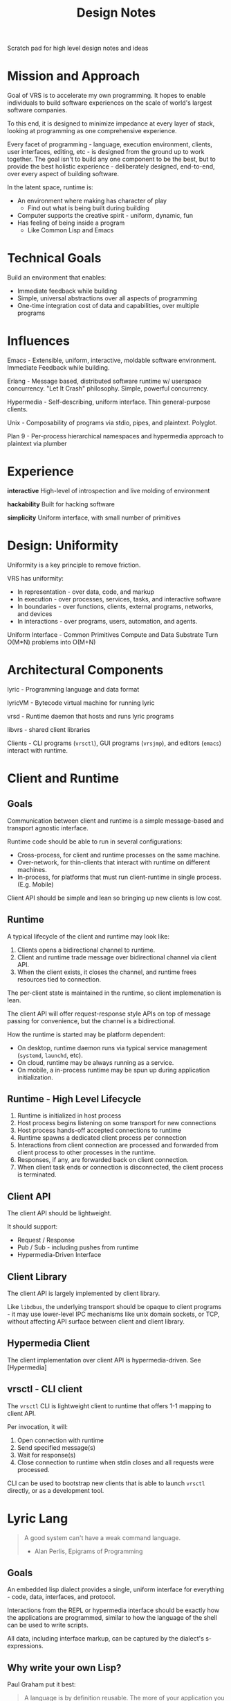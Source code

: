 #+TITLE: Design Notes

Scratch pad for high level design notes and ideas

* Mission and Approach

Goal of VRS is to accelerate my own programming. It hopes to enable individuals
to build software experiences on the scale of world's largest software
companies.

To this end, it is designed to minimize impedance at every layer of stack,
looking at programming as one comprehensive experience.

Every facet of programming - language, execution environment, clients, user
interfaces, editing, etc - is designed from the ground up to work together. The
goal isn't to build any one component to be the best, but to provide the best
holistic experience - deliberately designed, end-to-end, over every aspect of
building software.

In the latent space, runtime is:
- An environment where making has character of play
   - Find out what is being built during building
- Computer supports the creative spirit - uniform, dynamic, fun
- Has feeling of being inside a program
   - Like Common Lisp and Emacs

* Technical Goals

Build an environment that enables:
- Immediate feedback while building
- Simple, universal abstractions over all aspects of programming
- One-time integration cost of data and capabilities, over multiple programs

* Influences

Emacs - Extensible, uniform, interactive, moldable software
environment. Immediate Feedback while building.

Erlang - Message based, distributed software runtime w/ userspace
concurrency. "Let It Crash" philosophy. Simple, powerful concurrency.

Hypermedia - Self-describing, uniform interface. Thin general-purpose clients.

Unix - Composability of programs via stdio, pipes, and plaintext. Polyglot.

Plan 9 - Per-process hierarchical namespaces and hypermedia approach to plaintext via plumber

[[./assets/vrs-venn.png]]

* Experience

*interactive*
High-level of introspection and live molding of environment

*hackability*
Built for hacking software

*simplicity*
Uniform interface, with small number of primitives

* Design: Uniformity

Uniformity is a key principle to remove friction.

VRS has uniformity:
- In representation - over data, code, and markup
- In execution - over processes, services, tasks, and interactive software
- In boundaries - over functions, clients, external programs, networks, and devices
- In interactions - over programs, users, automation, and agents.

Uniform Interface - Common Primitives
Compute and Data Substrate
Turn O(M*N) problems into O(M+N)

* Architectural Components

lyric - Programming language and data format

lyricVM - Bytecode virtual machine for running lyric

vrsd - Runtime daemon that hosts and runs lyric programs

libvrs - shared client libraries

Clients - CLI programs (=vrsctl=), GUI programs (=vrsjmp=), and editors
(=emacs=) interact with runtime.

[[./assets/vrs-arch-stack.png]]

* Client and Runtime
** Goals

Communication between client and runtime is a simple message-based and transport
agnostic interface.

Runtime code should be able to run in several configurations:

- Cross-process, for client and runtime processes on the same machine.
- Over-network, for thin-clients that interact with runtime on different
  machines.
- In-process, for platforms that must run client-runtime in single
  process. (E.g. Mobile)

Client API should be simple and lean so bringing up new clients is low cost.

** Runtime

A typical lifecycle of the client and runtime may look like:

1. Clients opens a bidirectional channel to runtime.
2. Client and runtime trade message over bidirectional channel via client API.
3. When the client exists, it closes the channel, and runtime frees resources
   tied to connection.

The per-client state is maintained in the runtime, so client implemenation is
lean.

The client API will offer request-response style APIs on top of message passing
for convenience, but the channel is a bidirectional.

How the runtime is started may be platform dependent:

- On desktop, runtime daemon runs via typical service management (=systemd=, =launchd=, etc).
- On cloud, runtime may be always running as a service.
- On mobile, a in-process runtime may be spun up during application initialization.

** Runtime - High Level Lifecycle

1. Runtime is initialized in host process
2. Host process begins listening on some transport for new connections
3. Host process hands-off accepted connections to runtime
4. Runtime spawns a dedicated client process per connection
5. Interactions from client connection are processed and forwarded from client
   process to other processes in the runtime.
6. Responses, if any, are forwarded back on client connection.
7. When client task ends or connection is disconnected, the client process is terminated.

** Client API

The client API should be lightweight.

It should support:

- Request / Response
- Pub / Sub - including pushes from runtime
- Hypermedia-Driven Interface

** Client Library

The client API is largely implemented by client library.

Like =libdbus=, the underlying transport should be opaque to client programs -
it may use lower-level IPC mechanisms like unix domain sockets, or TCP, without
affecting API surface between client and client library.

** Hypermedia Client

The client implementation over client API is hypermedia-driven.
See [Hypermedia]

** vrsctl - CLI client

The =vrsctl= CLI is lightweight client to runtime that offers 1-1 mapping to
client API.

Per invocation, it will:
1. Open connection with runtime
2. Send specified message(s)
3. Wait for response(s)
4. Close connection to runtime when stdin closes and all requests were processed.

CLI can be used to bootstrap new clients that is able to launch =vrsctl=
directly, or as a development tool.

* Lyric Lang

#+begin_quote
A good system can't have a weak command language.
- Alan Perlis, Epigrams of Programming
#+end_quote

** Goals

An embedded lisp dialect provides a single, uniform interface for everything -
code, data, interfaces, and protocol.

Interactions from the REPL or hypermedia interface should be exactly how the
applications are programmed, similar to how the language of the shell can be
used to write scripts.

All data, including interface markup, can be captured by the dialect's
s-expressions.

** Why write your own Lisp?

Paul Graham put it best:

#+begin_quote
A language is by definition reusable. The more of your application you can push
down into a language for writing that type of application, the more of your
software will be reusable.
— Paul Graham
#+end_quote

When the language is tailored to the environment, software can be simple and
rich, similar to how shell languages are designed around IO redirection.

It is also my impression that a bulk of software written today fall into
standard, institutionalized patterns - with engineers acting as "human
compilers" to write this code out by hand. Why not let the computer write that
code via higher-level intermediate language?

See also - [[https://en.wikipedia.org/wiki/Greenspun's_tenth_rule][Greenspun's tenth rule - Wikipedia]]

** On Interactivity and Liveliness

Runtime should be highly interactive - the experience of editing, debugging,
testing and interacting with a system should seamless - like other Lisp systems

The feeling of being inside a program:

#+begin_quote
Now second, I learned that I had never truly debugged before. The tools provided
particularly by Common Lisp and to a slightly lesser degree Clojure allow me to
be inside my program at all times. Why do print-line-debugging to find out
what's happening at a location in code when you can just be inside your program
and inspect everything live as it's running?
- Colin Woodbury (https://www.fosskers.ca/en/blog/rounds-of-lisp)
#+end_quote

#+begin_quote
It's okay to start dynamic and tighten down the API later with gradual-typing
mechanisms once the domain crystalizes.
- Simon Peyton-Jones
#+end_quote

** Lisp as the Uniform Interface

In vrs, it's Lisp all the way down:

- Scripting language is Lisp
- Modules extends runtime via bindings in Lisp
- User interfaces are s-expressions
- Hypermedia controls within interface are s-expressions
- Messages between client and runtime are s-expressions

Lisp is the substrate for code and data that ties the client, runtime, and
modules together.

Lisp is a practical choice for highly interactive, moldable,
application-specific progamming environments.

[[https://twitter.com/leoshimo/status/1694375158897574227][leoshimo - Twitter Rant on Lisp]]

*** Lisp as Hypermedia

v0.1 sketch of Lisp as Hypermedia

#+begin_src lisp
'((:text_field :id search
               :on_change on_search_text_change
               :value "query input")
  (:ul :id search_results
       (:li :content "Element 1"
            :on_click '(action_for_elem_1))
       (:li :content "Element 2"
            :on_click '(action_for_elem_2))
       (:li :content "Element 3"
            :on_click '(action_for_elem_3))))
#+end_src

* Runtime Program Execution

The runtime spawns and manages processes. These are not OS processes, but
lightweight threads of execution like [[https://www.erlang.org/docs/22/reference_manual/processes.html][Erlang -- Processes]].

Each process has its own Lisp environment for evaluating S-expressions.

Unlike Node, which uses callbacks to implement continuations, =lyric= is built
to support preemptive and cooperative multitasking during evaluation, similar to
BEAM VM.

Instead of a subscription + callback mechanism, the process's code describes
when IO is polled, when mailbox is queried, etc.

=lyric= and the runtime provides conveniences for typical patterns,
e.g. implementing long-running services, supervisors, request-response, etc.

* Process, Bytecode, and Fibers

The programs written in =lyric= support yielding - pausing and continuing
execution of bytecode sequences.

This makes it possible for runtime to drive evaluation of program via
asynchronous IO. Interpreter host captures signals yielded during program
execution, dispatches appropriate async IO, and continues execution once the IO
resource is ready.

The key motivation for this is to not tie an OS thread per paused program. A
=lyric= program waiting for IO does not block a thread, since it's runtime state
can be captured as a data structure.

E.g. A 10,000 sleeping processes "at rest" does not use 10,000 threads.

This makes it viable to model most things as programs - e.g. cron jobs are
programs that sleep in a loop:

#+begin_src lyric
(loop (sleep 10000)
      (do_a_thing))
#+end_src

** What is a Fiber

A fiber is a sequence of instructions that can be cooperatively scheduled. When
it runs an instruction to yield for, control flow is returned to caller that
initiated execution of fiber.

A fiber can later be resumed when the event that fiber was paused for occurs,
such as IO, message-passing, etc.

** Fibers and Yielding

Fibers manipulated from within Lyric itself allows for arbitrary levels of
yielding calls:

- When root-fiber yields for Future
   - Top-level fiber is paused
   - Fiber driver receives future, then polls it
- When child-fiber yields for Future
   - Top-level Fiber is paused
   - Child Fiber is paused
   - Fiber driver receives future
- When root-fiber yields a value
   - Root-fiber is paused
   - Fiber driver errors for unexpected pause
- When child-fiber yields a value
   - Root-fiber is running
   - Child-fiber is paused
   - Fiber driver is not involved

* Hypermedia (WIP)

The client interface uses hypermedia between the runtime and interactive client
shells.

The design is focused on:
- Enabling speedy + simple development of interactive applications
- Supporting many thin, general purpose, client-shell application backed by same
  application code.
- Supporting client-specific, multimodal software experiences without unnecessary
  complexity on client or runtime programs.
- Ease of Automation and Testing

** High Level

Client manages connection
Connection transmits request / response / pubsub messages over connection
Documents are backed by pubsub topics
Browser manages a set of documents

** Uniform Hypermedia-Driven Interface

The hypermedia format should have a minimal, uniform interface.

The interface between client implementations should be simple and minimal, so
building new client shells requires minimal effort.

The interface should provide minimal set of markup, hypermedia controls, and
general-purpose input mechanisms so new software experiences can be built
without clients and runtime programs being updated in lockstep.

The interface should also be focused on being multimodal - i.e. the hypermedia
format should allow both GUI-driven and voice-driven client shells to leverage
the same semantic markup.

Common input mechanisms should be supported, such as Emacs =read= and
=completing-read= APIs, which should prompt user for input in a client-dependent
interface.

As a consequence of leveraging uniform hypermedia, it should be simple to build
tooling and automation on top of this interface - the data and interactions
available on that data should be represented in the markup.

For example, It should be possible to interact with interactive VRS applications
via REPL, using text-based representation of the markup, during development.

The extension of using the REPL to manipulate the "document" is to allow mental
model when *using* the software directly translate to being able to program the
software, in the same way CLI interactions translates to shell scripting, and
using Emacs translates to programming Emacs via buffer primitive. It should be
possible to "log the events" being run during a sequence of interactions, then
use that information to write a program that automates that interaction.

Unlike the Browser Ecosystem, which often uses event handlers from JavaScript to
hook interactive behavior, hypermedia data will contain the code that defines
the behavior on interaction, similar how there is behavior associated with
anchor tags and form tags.

** Goals

*Declarative*

The interface programming model is *declarative*, borrowing from
functional-reactive programming patterns from Elm, Phoenix LiveView and React.

This should also enable ease of testing and rapid UI iteration in isolation.

*Rich Linking and Object Store*

See also: Object Store

The format should enable explicit links (interactions added to application by
programmer) and implicit links (interactions natural for the data itself).

*Thin Clients*

Instead of having to replicate rich interactive experiences per client shell
implementation (i.e. build thick client applications), hypermedia should allow
thin general-purpose clients, i.e a slim web browser of sorts.

Rich interactivity is enabled by an interactive interface process that runs in
the runtime itself, a la Phoenix LiveView

Clients should *not* accumulate a large body of lyric code in client shell
binary itself, so that changes in runtime do not need recompilation of client
binary in most cases.

*Rapid Interactive Dev Loop*

The hypermedia format and tooling should enable interactive development loop for
building and testing UI.

** Conceptual Analogies to Emacs and Web Browsers

Hypermedia document is to VRS what buffers are to Emacs, and HTML document / DOM
is to Web Browsers.

It is the representation for data, interface, and behavior.

In a sense, each client is a minimal pseudo-browser for presenting interfaces
for given hypermedia data.

** Client as a Pseudobrowser

It may be helpful to conceptualize the client shells as a pseudo-web-browser of
sorts, as far as runtime is concerned.

While runtime processes may respond with hypermedia data, the client manages the
"tabs" of this markup across variety of different sources, similar to a web browser.

In this way, the contract between client and runtime stays simple - there is a
bidirectional channel which is used for RPC and Pub/Sub traffic. For example,
there can be a collection of topics published from the runtime, which client
subscribes to. Each of those topics can contain the hypermedia representing the
"page".

** Inspirations

- Hypermedia Driven Web Applications
- [[https://github.com/phoenixframework/phoenix_live_view][Phoenix LiveView]]
- Emacs
- [[https://guide.elm-lang.org/architecture/][The Elm Architecture]]
- [[https://htmx.org][HTMX]]

** Lifecycle Overview

When a hypermedia client connects to runtime, a client process representing the
user interface is spawned in the runtime. There is a dedicated bidirectional
channel between the client and runtime's process for that client.

The client process communicates with other processes running in the runtime, and
sends user interface hypermedia over the channel. The hypermedia contains
self-describing data and hypermedia controls.

Client renders the hypermedia format in client-dependent format, e.g:
- A TUI client shell renders markup as plaintext.
- A GUI client shell renders markup in Native UI or Browser-based Renderer.
- A voice client shell "renders" markup as STT audio.

When the user interacts with the interface, registered events are sent from the
hypermedia client to the client interface process, which updates internal state,
and pushes updated hypermedia data back to client if needed.

The updated markup is received by hypermedia client, which itself updates what
is shown to the user.

The connection is bidirectional:
- Client can dispatch commands, which sends messages to interactive process
- Runtime can notify clients via Pub / Sub topics the client registered itself for

** Features

Element Selector
- API to specify elements on page, similar to CSS selectors
- Used to specify targets for different interactions, e.g. toggling visibility of =#element=

Navigation
- TODO: What Navigation Primitives make sense? URLs? Stacks of "Views"?

General Purpose Inputs
- High-level primitives like Emacs =read= and =completing-read= allow triggering
  standardized input behavior in a way that is appropriate for hypermedia client
  implementation

* Object Store

*What is it?*
General Purpose, Object Store that's focused on linking data and functionality
on that data.

At its heart, it hopes to allow rich interop and workflows across different
pieces of software in the runtime.

If a "program" in VRS is:
- Data represented in Object Store
- Functions that have side effects on data in object store
- Functions that generate hypermedia interface on data in object store

It should be possible that data, functionality and interfaces between different
pieces of software can compose more naturally.

Principle: Programs (including data, capabilities, and interface) should be
composable in ways that the wasn't thought about when original program was
written.

The format allows explicit links (interactions added to application by
programmer) and implicit links (interactions natural for the data itself).

** Inspirations

- [[https://github.com/oantolin/embark][Emacs Embark]]
- [[https://mail.gnu.org/archive/html/hyperbole-users/2019-01/msg00037.html][GNU Hyperbole]]
- ECS Patterns in Game Dev

#+begin_quote
Rather than manually specifying relationships between bits of information, we
need a system that can see these connections simply by taking context and
content into account... Hyperbole itself, however, should be thought of as an
extensible "information enabler", automatically turning inert documents into
active ones, through the process of recognizing implicit buttons and giving you
multiple ways to interact with those buttons. It's just like what Wiki did for
text, but now for lots of other things, and in many more ways.
- John Wiegley
#+end_quote

#+begin_quote
humans must too often carry their data from program to program... Why should
humans do the work? Usually there is one obvious thing to do with a piece of
data, and the data itself suggests what this is.
- Rob Pike

http://doc.cat-v.org/plan_9/4th_edition/papers/plumb
#+end_quote

** Features

Target-Action Links
- API to associate a collection of actions with specific types of data -
  i.e. data shaped a certain way can be passed to some function.
- Like Embark - allow chaining actions based on the shape of data interactively

- Read / store data
- Allow links between pieces of data for a specific "entity" -  data graph.
- Invoke functionality from linked entity data directly, like Emacs Embark
- Proactively suggests links and functionality

** Ideas

An interactive application is: Functions that modify state, Functions that
create markup from state.

Like Embark - Support workflows like =embark-act= and =embark-collect= across a
collection of VRS applications

Entity system that automatically enabled dynamic interface generation and interaction?

Features like Emacs =(interactive)= that allows an interface to be created from
the function implementing that capability directly.

Reusable Interface Components
- Rendering should allow composition and reuse - a view of data can be used
  across "applications" or interactive shells without being tied down to
  specific application

Allow easy "linking" experience - i.e. in one software experience, I can select
an entity, search for related entity, and link them all within same workflow.

* Internals
** Async Tasks in Runtime

A high level mental model for async tasks in runtime is:

- A single kernel task
- A collection of shared system services:
   - A single service registry task
   - A single pubsub task
- Kernel task manages multiple process tasks
- Each process task has:
   - A dedicated mailbox task
   - A optional controlling terminal task
   - Handles to kernel and shared services such as service registry and pubsub

* Characteristics

Interesting Characteristics of System

** Idea: Uniformity in Edittime vs. Runtime

Edittime: Phase when program is being actively edited by programmer
Runtime: Phase when that program is running

VRS takes advantages of uniformity between these two (generally distinct) stages
of developing software, e.g.:

- Copilot-like codegen experiences used during edittime can be invoked by
  programs at runtime.
- Runtime interactions of programs, users, automation, and agents can be reified
  at edittime (i.e. user interactions can be turned into a program with little effort)

This extends into test and debug phases of programming - debugging and testing
can be done via uniform, universal mechanisms without use of secondary tools or concepts.

** Idea: Data, Functions, and Interactive Runtime
- The shape of data implies certain functions can be applied to access or mutate it.
- System should support querying set of available functions for given shape of data
- Functions themselves are function-shaped data
- Applications:
   - Programs can use this to dynamically resolve set of actions for given piece
     of data (e.g. todo list element actions: toggle, add note, etc)
   - Agents can query for functionality available on piece of data it is working on
   - Editor can leverage this to generate scaffolding code
- Related: Plan 9 - Plumber (Rob Pike). Emacs - Embark Package. Hypermedia.

** Idea: Homoiconicity
- Symbolic expression is data, code, and interface
- Datagen is codegen is interfacegen
- Every piece of data can embed every other piece of data
- Exact same mechanism (S-expression generation) can be across range of scenarios:
   - for programming - program generation at edit-time (copilot)
   - for agents - program generation at runtime
   - for generated interfaces - interface generation at runtime
   - programs, users, and agents are all modelled like programs
- Interactions can be reified as code - interaction of user can be recorded as
  series of function calls - which is a valid program

* Word Cloud

- Homoiconicity:
   - in representations of data, code, interface
   - in interactions of users, programs, automation, agents
- Data as implicit buttons (GNU Hyperbole, Plan 9 Plumber)
- Compute Fabric: 
   - Software experiences are universal across multiple surfaces, devices,
     platforms, and modalities
   - The collection of my devices feel like one whole computer

* VRS and Agents

VRS's design naturally complements automation and agents:
- Agents can be modelled as programs that write themselves in real-time
- Agents use all capability available to programs (zero integration cost)
- Agents can use processes to:
   - accumulate complex state in isolation
   - work in parallel, and in tandem, concurrently with other processes
   - await indefinitely, for scheudling, user input, external event, 
   - execute durably
- Agent's error scenarios leverage full error handling of runtime - stack
  frames, error catching, supervision trees - to restart, or trigger user intervention
- Runtime provides virtual, isolated, sandbox execution
- User Interfaces can be interacted by programs - including agents (Hypermedia)[
